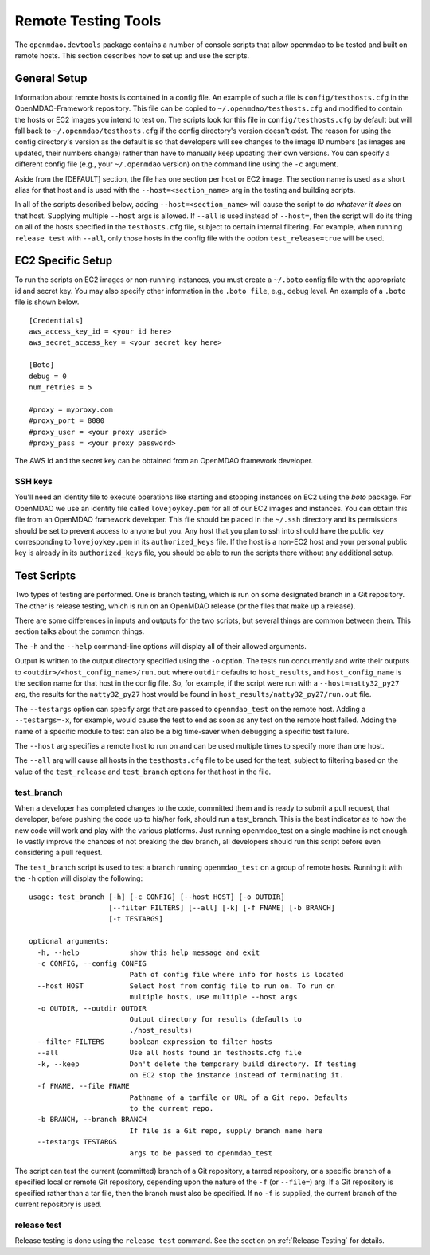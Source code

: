 Remote Testing Tools
====================

The ``openmdao.devtools`` package contains a number of console scripts that
allow openmdao to be tested and built on remote hosts. This section describes
how to set up and use the scripts.

General Setup
-------------

Information about remote hosts is contained in a config file.  An example of such a file
is ``config/testhosts.cfg`` in the  OpenMDAO-Framework repository.  This file can be
copied to ``~/.openmdao/testhosts.cfg`` and modified to contain the hosts or EC2 images
you intend to test on.  The scripts look for this file in ``config/testhosts.cfg`` by
default but will fall back to ``~/.openmdao/testhosts.cfg`` if the config directory's
version doesn't exist. The reason for using the config directory's version as the
default is so that developers will see changes to the image ID numbers (as images are
updated, their numbers change) rather than have to manually keep updating their own
versions.  You can specify a different config file (e.g., your ``~/.openmdao`` version)
on the command line using the ``-c`` argument.

Aside from the [DEFAULT] section, the file has one section per 
host or EC2 image.  The section name is used as a short alias for that host 
and is used with the ``--host=<section_name>`` arg in the testing and building scripts.

In all of the scripts described below, adding ``--host=<section_name>`` will cause 
the script to `do whatever it does` on that host.  Supplying multiple ``--host`` args is
allowed.  If ``--all`` is used instead of ``--host=``, then the script will do its thing
on all of the hosts specified in the ``testhosts.cfg`` file, subject to certain internal
filtering.  For example, when running ``release test`` with ``--all``, only those hosts
in the config file with the option ``test_release=true`` will be used.


EC2 Specific Setup
------------------

To run the scripts on EC2 images or non-running instances, you must create
a ``~/.boto``  config file with the appropriate id and secret key. You may
also specify other information in the ``.boto file``, e.g., debug level.  An
example of a ``.boto`` file is shown below.


::

    [Credentials]
    aws_access_key_id = <your id here>
    aws_secret_access_key = <your secret key here>
    
    [Boto]
    debug = 0
    num_retries = 5
    
    #proxy = myproxy.com
    #proxy_port = 8080
    #proxy_user = <your proxy userid>
    #proxy_pass = <your proxy password>
    

The AWS id and the secret key can be obtained from an OpenMDAO framework
developer.


SSH keys
~~~~~~~~

You'll need an identity file to execute operations like starting and
stopping instances on EC2 using the *boto* package. For OpenMDAO
we use an identity file called ``lovejoykey.pem`` for all of our EC2 images
and instances. You can obtain this file from an OpenMDAO framework developer.
This file should be placed in the ``~/.ssh`` directory and its permissions
should be set to prevent access to anyone but you. Any
host that you plan to ssh into should have the public key corresponding to
``lovejoykey.pem`` in its ``authorized_keys`` file.  If the host is a non-EC2 host
and your personal public key is already in its ``authorized_keys`` file, you
should be able to run the scripts there without any additional setup.


Test Scripts
------------

Two types of testing are performed.  One is branch testing, which
is run on some designated branch in a Git repository. The other is release testing, which 
is run on an OpenMDAO release (or the files that make up a release).

There are some differences in inputs and outputs for the two scripts, but several things
are common between them. This section talks about the common things.

The ``-h`` and the ``--help`` command-line options will display all 
of their allowed arguments.

Output is written to the output directory specified using the ``-o`` option.  The tests
run concurrently and write their outputs to  ``<outdir>/<host_config_name>/run.out``
where ``outdir`` defaults to ``host_results``, and ``host_config_name`` is the section
name for that host in the config file. So, for example, if the script were run with a
``--host=natty32_py27`` arg, the results for the ``natty32_py27`` host would be found in
``host_results/natty32_py27/run.out`` file.

The ``--testargs`` option can specify args that are passed to 
``openmdao_test`` on the remote host.  Adding a ``--testargs=-x``, for example, 
would cause the test to end as soon as any test on the remote host failed.
Adding the name of a specific module to test can also be a big time-saver
when debugging a specific test failure.

The ``--host`` arg specifies a remote host to run on and can be used multiple 
times to specify more than one host.

The ``--all`` arg will cause all hosts in the ``testhosts.cfg`` file to be used for the
test, subject to filtering based on the value of the ``test_release`` and
``test_branch`` options for that host in the file.


test_branch
~~~~~~~~~~~
When a developer has completed changes to the code, committed them and is ready to submit a pull request, that developer, before pushing the code up to his/her fork, should run a test_branch.  This is the best indicator as to how the new code will work and play with the various platforms.  Just running openmdao_test on a single machine is not enough.  To vastly improve the chances of not breaking the dev branch, all developers should run this script before even considering a pull request.

The ``test_branch`` script is used to test a branch running ``openmdao_test`` 
on a group of remote hosts. Running it with the ``-h`` option will display the following:

::
    
    usage: test_branch [-h] [-c CONFIG] [--host HOST] [-o OUTDIR]
                       [--filter FILTERS] [--all] [-k] [-f FNAME] [-b BRANCH]
                       [-t TESTARGS]

    optional arguments:
      -h, --help            show this help message and exit
      -c CONFIG, --config CONFIG
                            Path of config file where info for hosts is located
      --host HOST           Select host from config file to run on. To run on
                            multiple hosts, use multiple --host args
      -o OUTDIR, --outdir OUTDIR
                            Output directory for results (defaults to
                            ./host_results)
      --filter FILTERS      boolean expression to filter hosts
      --all                 Use all hosts found in testhosts.cfg file
      -k, --keep            Don't delete the temporary build directory. If testing
                            on EC2 stop the instance instead of terminating it.
      -f FNAME, --file FNAME
                            Pathname of a tarfile or URL of a Git repo. Defaults
                            to the current repo.
      -b BRANCH, --branch BRANCH
                            If file is a Git repo, supply branch name here
      --testargs TESTARGS
                            args to be passed to openmdao_test



The script can test the current (committed) branch of a Git repository, 
a tarred repository, or a specific branch of a specified local or remote Git 
repository, depending upon the nature of the ``-f`` (or ``--file=``) arg.  
If a Git repository is specified rather than a tar file, then
the branch must also be specified. If no ``-f`` is supplied, the current
branch of the current repository is used.


release test
~~~~~~~~~~~~

Release testing is done using the ``release test`` command.  See the section on
:ref:`Release-Testing` for details.


